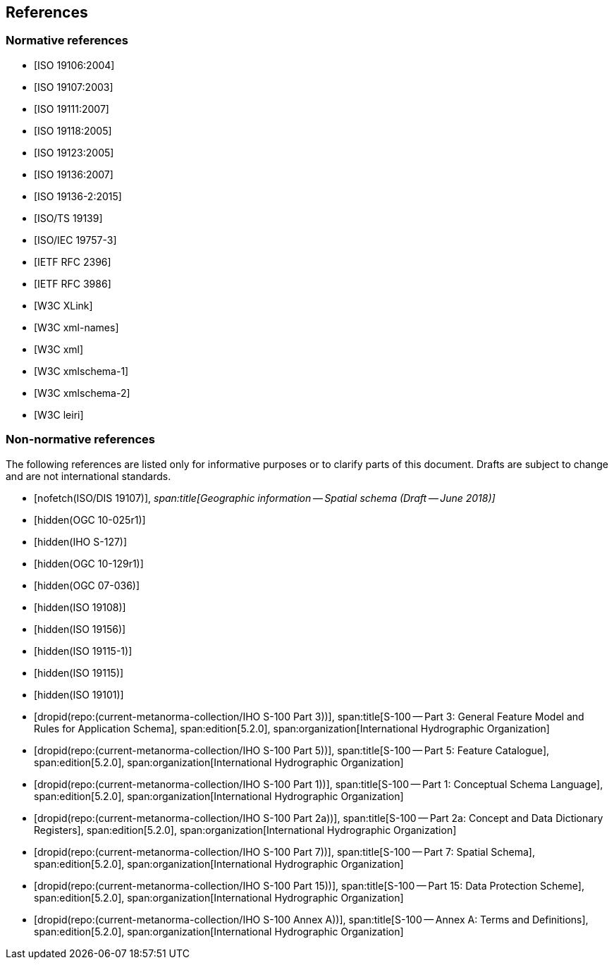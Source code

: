 == References

[bibliography]
=== Normative references

* [[[ISO19106,ISO 19106:2004]]]

* [[[ISO19107,ISO 19107:2003]]]

* [[[ISO19111,ISO 19111:2007]]]

* [[[ISO19118,ISO 19118:2005]]]

* [[[ISO19123,ISO 19123:2005]]]

* [[[ISO19136,ISO 19136:2007]]]

* [[[ISO19136-2,ISO 19136-2:2015]]]

* [[[ISO19139,ISO/TS 19139]]]

* [[[ISO19757-3,ISO/IEC 19757-3]]]

* [[[RFC2396,IETF RFC 2396]]]

* [[[RFC3986,IETF RFC 3986]]]

* [[[xlink,W3C XLink]]]

* [[[xml-ns,W3C xml-names]]]

* [[[xml,W3C xml]]]

* [[[xml-schema1,W3C xmlschema-1]]]

* [[[xml-schema2,W3C xmlschema-2]]]

* [[[leiri,W3C leiri]]]

[bibliography]
=== Non-normative references

The following references are listed only for informative purposes or to clarify parts of
this document. Drafts are subject to change and are not international standards.

* [[[ISODIS19107,nofetch(ISO/DIS 19107)]]],
_span:title[Geographic information -- Spatial schema (Draft -- June 2018)]_

* [[[OGC10-025r1,hidden(OGC 10-025r1)]]]

* [[[S127,hidden(IHO S-127)]]]

* [[[OGC10-129r1,hidden(OGC 10-129r1)]]]

* [[[OGC07-036,hidden(OGC 07-036)]]]

* [[[ISO19108,hidden(ISO 19108)]]]

* [[[ISO19156,hidden(ISO 19156)]]]

* [[[ISO19115-1,hidden(ISO 19115-1)]]]

* [[[ISO19115,hidden(ISO 19115)]]]

* [[[ISO19101,hidden(ISO 19101)]]]

* [[[Part3,dropid(repo:(current-metanorma-collection/IHO S-100 Part 3))]]],
span:title[S-100 -- Part 3: General Feature Model and Rules for Application Schema],
span:edition[5.2.0],
span:organization[International Hydrographic Organization]

* [[[Part5,dropid(repo:(current-metanorma-collection/IHO S-100 Part 5))]]],
span:title[S-100 -- Part 5: Feature Catalogue],
span:edition[5.2.0],
span:organization[International Hydrographic Organization]

* [[[Part1,dropid(repo:(current-metanorma-collection/IHO S-100 Part 1))]]],
span:title[S-100 -- Part 1: Conceptual Schema Language],
span:edition[5.2.0],
span:organization[International Hydrographic Organization]

* [[[Part2a,dropid(repo:(current-metanorma-collection/IHO S-100 Part 2a))]]],
span:title[S-100 -- Part 2a: Concept and Data Dictionary Registers],
span:edition[5.2.0],
span:organization[International Hydrographic Organization]

* [[[Part7,dropid(repo:(current-metanorma-collection/IHO S-100 Part 7))]]],
span:title[S-100 -- Part 7: Spatial Schema],
span:edition[5.2.0],
span:organization[International Hydrographic Organization]

* [[[Part15,dropid(repo:(current-metanorma-collection/IHO S-100 Part 15))]]],
span:title[S-100 -- Part 15: Data Protection Scheme],
span:edition[5.2.0],
span:organization[International Hydrographic Organization]

* [[[AnnexA,dropid(repo:(current-metanorma-collection/IHO S-100 Annex A))]]],
span:title[S-100 -- Annex A: Terms and Definitions],
span:edition[5.2.0],
span:organization[International Hydrographic Organization]
